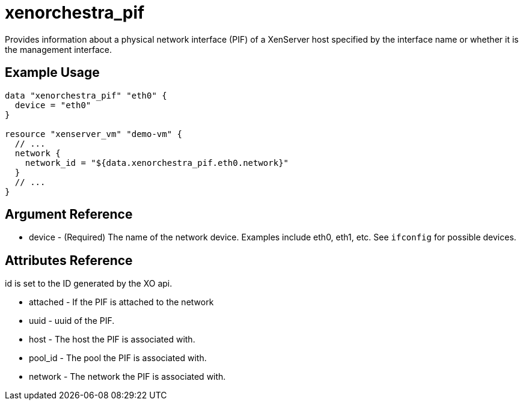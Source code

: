 = xenorchestra_pif

Provides information about a physical network interface (PIF) of a XenServer host specified by the interface name or whether it is the management interface.

== Example Usage

```hcl
data "xenorchestra_pif" "eth0" {
  device = "eth0"
}

resource "xenserver_vm" "demo-vm" {
  // ...
  network {
    network_id = "${data.xenorchestra_pif.eth0.network}"
  }
  // ...
}
```

== Argument Reference
** device - (Required) The name of the network device. Examples include eth0, eth1, etc. See `ifconfig` for possible devices.

== Attributes Reference
id is set to the ID generated by the XO api.

** attached - If the PIF is attached to the network
** uuid - uuid of the PIF.
** host - The host the PIF is associated with.
** pool_id - The pool the PIF is associated with.
** network - The network the PIF is associated with.
